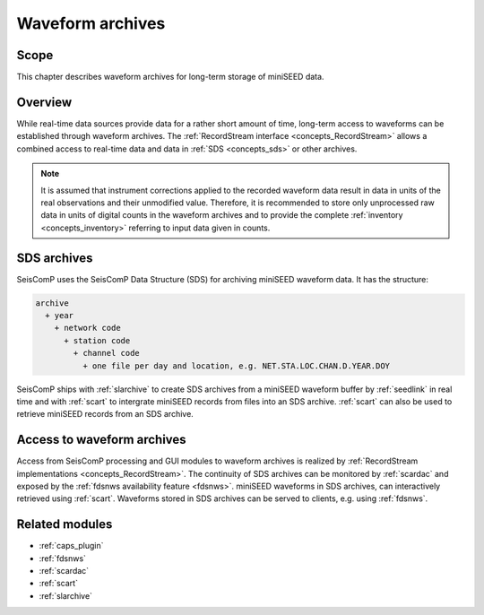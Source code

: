 .. _concepts_waveformarchives:

*****************
Waveform archives
*****************

Scope
=====

This chapter describes waveform archives for long-term storage of miniSEED data.

Overview
========

While real-time data sources provide data for a rather short amount of time,
long-term access to waveforms can be established through waveform archives.
The :ref:`RecordStream interface <concepts_RecordStream>` allows a combined access
to real-time data and data in :ref:`SDS <concepts_sds>` or other archives.

.. note::

   It is assumed that instrument corrections applied to the recorded
   waveform data result in data in units of the real observations and their unmodified value.
   Therefore, it is recommended to store only unprocessed raw data in units of digital counts
   in the waveform archives and to provide the complete :ref:`inventory <concepts_inventory>`
   referring to input data given in counts.

.. _concepts_sds:

SDS archives
============

SeisComP uses the SeisComP Data Structure (SDS) for archiving miniSEED waveform data.
It has the structure:

.. code-block:: sh

   archive
     + year
       + network code
         + station code
           + channel code
             + one file per day and location, e.g. NET.STA.LOC.CHAN.D.YEAR.DOY

SeisComP ships with :ref:`slarchive` to create SDS archives from a miniSEED waveform
buffer by :ref:`seedlink` in real time and with :ref:`scart` to intergrate miniSEED
records from files into an SDS archive. :ref:`scart` can also be used to retrieve
miniSEED records from an SDS archive.

Access to waveform archives
===========================

Access from SeisComP processing and GUI modules to waveform archives is realized by
:ref:`RecordStream implementations <concepts_RecordStream>`.
The continuity of SDS archives can be monitored by :ref:`scardac` and exposed by
the :ref:`fdsnws availability feature <fdsnws>`.
miniSEED waveforms in SDS archives, can interactively retrieved using :ref:`scart`.
Waveforms stored in SDS archives can be served to clients, e.g. using :ref:`fdsnws`.

Related modules
===============

* :ref:`caps_plugin`
* :ref:`fdsnws`
* :ref:`scardac`
* :ref:`scart`
* :ref:`slarchive`
